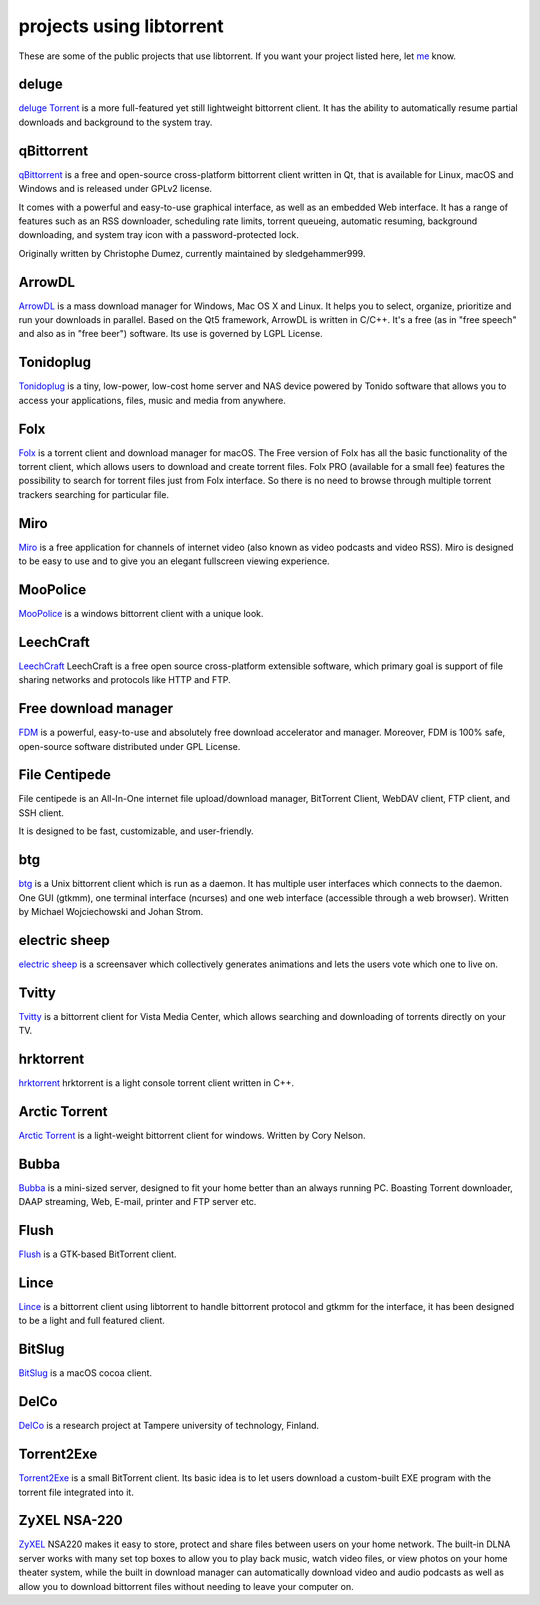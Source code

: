 projects using libtorrent
=========================

These are some of the public projects that use libtorrent. If you want your
project listed here, let me_ know.

.. _me: mailto:arvid@libtorrent.org


deluge
------

`deluge Torrent`_ is a more full-featured yet still lightweight bittorrent
client. It has the ability to automatically resume partial downloads and
background to the system tray.

.. _`deluge Torrent`: https://deluge-torrent.org/

qBittorrent
-----------

qBittorrent_ is a free and open-source cross-platform bittorrent client written in Qt, that
is available for Linux, macOS and Windows and is released under GPLv2 license.

It comes with a powerful and easy-to-use graphical interface, as well as an embedded Web interface.
It has a range of features such as an RSS downloader, scheduling rate limits, torrent queueing,
automatic resuming, background downloading, and system tray icon with a password-protected lock.

Originally written by Christophe Dumez, currently maintained by sledgehammer999.

.. _qBittorrent: https://www.qbittorrent.org/

ArrowDL
----------

`ArrowDL`_ is a mass download manager for Windows, Mac OS X and Linux. It helps
you to select, organize, prioritize and run your downloads in parallel. Based on
the Qt5 framework, ArrowDL is written in C/C++. It's a free (as in "free
speech" and also as in "free beer") software. Its use is governed by LGPL
License.

.. _`ArrowDL`: https://www.arrow-dl.com/ArrowDL/

Tonidoplug
----------

Tonidoplug_ is a tiny, low-power, low-cost home server and
NAS device powered by Tonido software that allows you to access
your applications, files, music and media from anywhere.

.. _Tonidoplug: http://www.tonidoplug.com/

Folx
----

Folx_ is a torrent client and download manager for macOS.
The Free version of Folx has all the basic functionality of the torrent 
client, which allows users to download and create torrent files.
Folx PRO (available for a small fee) features the possibility to search 
for torrent files just from Folx interface. So there is no need to 
browse through multiple torrent trackers searching for particular file.

.. _folx: https://www.mac-downloader.com/

Miro
----

Miro_ is a free application for channels of internet video (also known as
video podcasts and video RSS). Miro is designed to be easy to use and to give
you an elegant fullscreen viewing experience.

.. _Miro: https://getmiro.com

MooPolice
---------

MooPolice_ is a windows bittorrent client with a unique look.

.. _MooPolice: https://www.moopolice.de


LeechCraft
----------

LeechCraft_ LeechCraft is a free open source cross-platform extensible
software, which primary goal is support of file sharing networks and protocols
like HTTP and FTP.

.. _LeechCraft: https://leechcraft.org/

Free download manager
---------------------

FDM_ is a powerful, easy-to-use and absolutely free download accelerator and
manager. Moreover, FDM is 100% safe, open-source software distributed under
GPL License.

.. _FDM: https://www.freedownloadmanager.org/

File Centipede
--------------

File centipede is an All-In-One internet file upload/download manager,
BitTorrent Client, WebDAV client, FTP client, and SSH client.

It is designed to be fast, customizable, and user-friendly.

.. _`File Centipede`: https://filecxx.com/en_US/index.html

btg
---

btg_ is a Unix bittorrent client which is run as a daemon. It has multiple user
interfaces which connects to the daemon. One GUI (gtkmm), one terminal
interface (ncurses) and one web interface (accessible through a web browser).
Written by Michael Wojciechowski and Johan Strom.

.. _btg: https://sourceforge.net/projects/btg/

electric sheep
--------------

`electric sheep`_ is a screensaver which collectively generates animations and
lets the users vote which one to live on.

.. _`electric sheep`: https://electricsheep.org

Tvitty
------

Tvitty_ is a bittorrent client for Vista Media Center, which allows
searching and downloading of torrents directly on your TV.

.. _Tvitty: https://tvitty.soft112.com/

hrktorrent
----------

hrktorrent_ hrktorrent is a light console torrent client written in C++.

.. _hrktorrent: https://50hz.ws/hrktorrent/

Arctic Torrent
--------------

`Arctic Torrent`_ is a light-weight
bittorrent client for windows.
Written by Cory Nelson.

.. _`Arctic Torrent`: https://www.softpedia.com/get/Internet/File-Sharing/Arctic-Torrent.shtml

Bubba
-----

Bubba_ is a mini-sized server, designed to fit your home better than
an always running PC. Boasting Torrent downloader, DAAP streaming,
Web, E-mail, printer and FTP server etc.

.. _Bubba: https://excitostore.com/

Flush
-----

Flush_ is a GTK-based BitTorrent client.

.. _Flush: https://sourceforge.net/projects/flush/

Lince
-----

Lince_ is a bittorrent client using libtorrent to handle bittorrent protocol
and gtkmm for the interface, it has been designed to be a light and full
featured client.

.. _Lince: https://lincetorrent.sourceforge.net/

BitSlug
-------

BitSlug_ is a macOS cocoa client.

.. _BitSlug: https://bitslug.sourceforge.net/

DelCo
-----

DelCo_ is a research project at Tampere university of technology, Finland.

.. _DelCo: http://delco.cs.tut.fi/

Torrent2Exe
-----------

Torrent2Exe_ is a small BitTorrent client. Its basic idea is to
let users download a custom-built EXE program with the torrent file
integrated into it.

.. _Torrent2Exe: http://torrent2exe.com

ZyXEL NSA-220
-------------

ZyXEL_ NSA220 makes it easy to store, protect and share files between users
on your home network. The built-in DLNA server works with many set top boxes
to allow you to play back music, watch video files, or view photos on your
home theater system, while the built in download manager can automatically
download video and audio podcasts as well as allow you to download bittorrent
files without needing to leave your computer on.

.. _ZyXEL: https://www.zyxel.com/uk/en/products_services/nsa_220_plus.shtml

